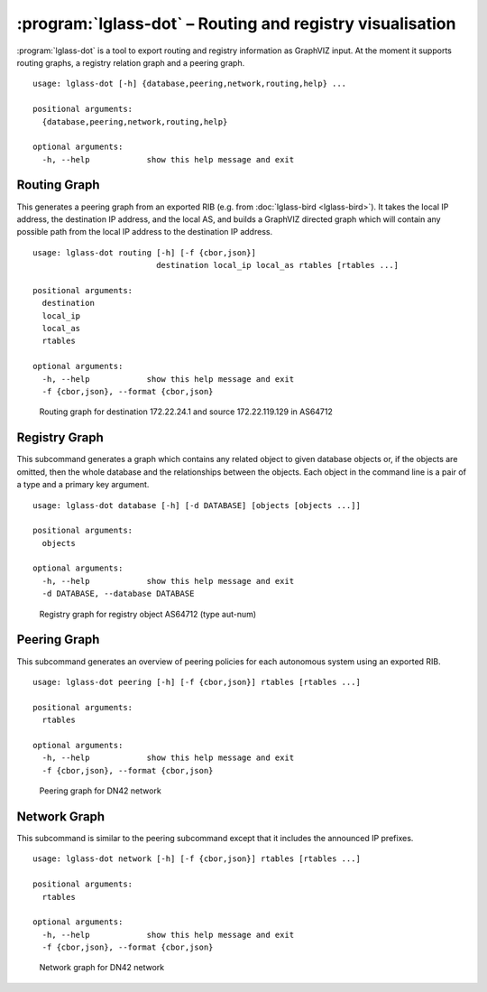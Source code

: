 :program:`lglass-dot` – Routing and registry visualisation
==========================================================

:program:`lglass-dot` is a tool to export routing and registry information as
GraphVIZ input. At the moment it supports routing graphs, a registry relation
graph and a peering graph.

::

  usage: lglass-dot [-h] {database,peering,network,routing,help} ...

  positional arguments:
    {database,peering,network,routing,help}

  optional arguments:
    -h, --help            show this help message and exit

Routing Graph
-------------

This generates a peering graph from an exported RIB (e.g. from :doc:`lglass-bird <lglass-bird>`).
It takes the local IP address, the destination IP address, and the local AS, and
builds a GraphVIZ directed graph which will contain any possible path from the
local IP address to the destination IP address.

::

  usage: lglass-dot routing [-h] [-f {cbor,json}]
                            destination local_ip local_as rtables [rtables ...]

  positional arguments:
    destination
    local_ip
    local_as
    rtables

  optional arguments:
    -h, --help            show this help message and exit
    -f {cbor,json}, --format {cbor,json}

.. figure:: lglass-dot/routing-graph.png
  :width: 400px

  Routing graph for destination 172.22.24.1 and source 172.22.119.129 in AS64712

Registry Graph
--------------

This subcommand generates a graph which contains any related object to given
database objects or, if the objects are omitted, then the whole database and
the relationships between the objects. Each object in the command line is a
pair of a type and a primary key argument.

::

  usage: lglass-dot database [-h] [-d DATABASE] [objects [objects ...]]

  positional arguments:
    objects

  optional arguments:
    -h, --help            show this help message and exit
    -d DATABASE, --database DATABASE

.. figure:: lglass-dot/registry-graph.png

  Registry graph for registry object AS64712 (type aut-num)

Peering Graph
-------------

This subcommand generates an overview of peering policies for each autonomous
system using an exported RIB.

::

  usage: lglass-dot peering [-h] [-f {cbor,json}] rtables [rtables ...]

  positional arguments:
    rtables

  optional arguments:
    -h, --help            show this help message and exit
    -f {cbor,json}, --format {cbor,json}

.. figure:: lglass-dot/peering-graph.png
  :width: 400px

  Peering graph for DN42 network

Network Graph
-------------

This subcommand is similar to the peering subcommand except that it includes
the announced IP prefixes.

::

  usage: lglass-dot network [-h] [-f {cbor,json}] rtables [rtables ...]

  positional arguments:
    rtables

  optional arguments:
    -h, --help            show this help message and exit
    -f {cbor,json}, --format {cbor,json}

.. figure:: lglass-dot/network-graph.png
  :width: 400px

  Network graph for DN42 network

